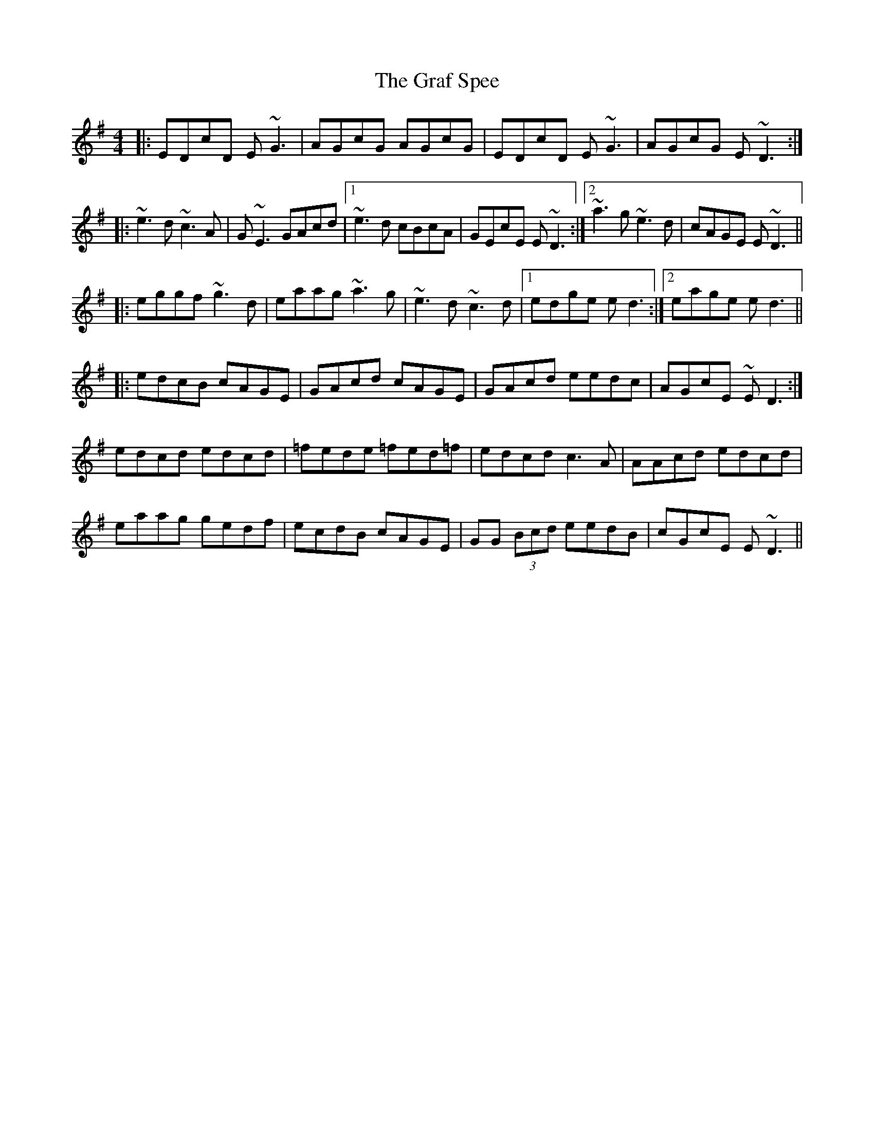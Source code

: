 X: 15875
T: Graf Spee, The
R: reel
M: 4/4
K: Gmajor
|:EDcD E~G3|AGcG AGcG|EDcD E~G3|AGcG E~D3:|
|:~e3d ~c3A|G~E3 GAcd|1 ~e3d cBcA|GEcE E~D3:|2 ~a3g ~e3d|cAGE E~D3||
|:eggf ~g3d|eaag ~a3g|~e3d ~c3d|1 edge ed3:|2 eage ed3||
|:edcB cAGE|GAcd cAGE|GAcd eedc|AGcE ~ED3:|
edcd edcd|=fede =fed=f|edcd c3A|AAcd edcd|
eaag gedf|ecdB cAGE|GG (3Bcd eedB|cGcE E~D3||

